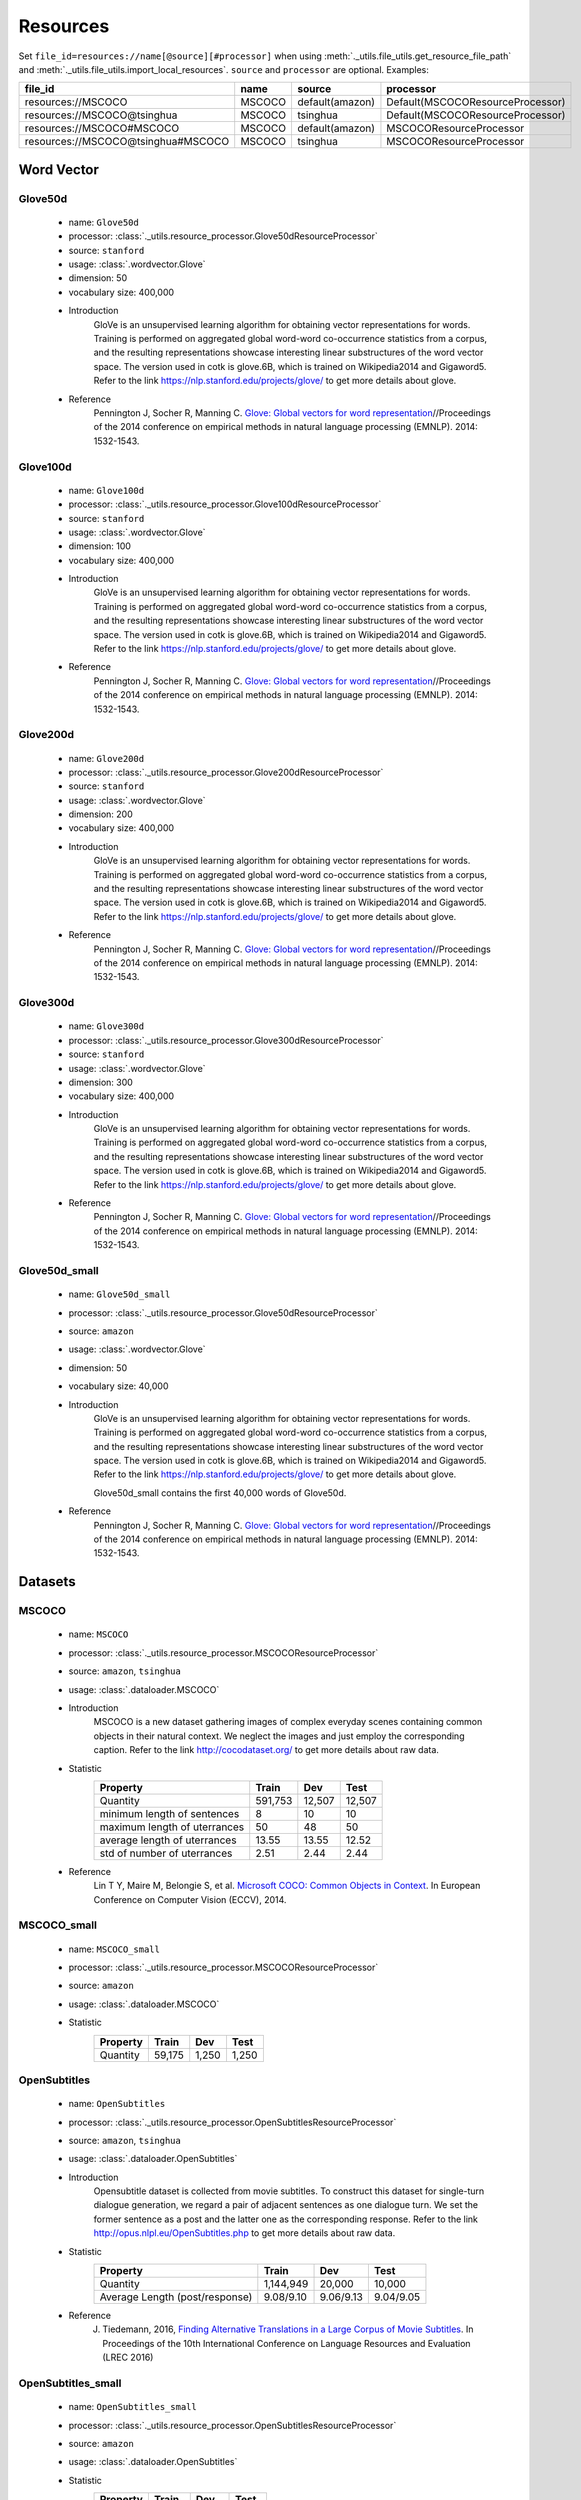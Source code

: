 Resources
===================================
Set ``file_id=resources://name[@source][#processor]`` when using :meth:`._utils.file_utils.get_resource_file_path` and :meth:`._utils.file_utils.import_local_resources`. ``source`` and ``processor`` are optional. Examples:

===================================  =======  ===============  ===================================
file_id                              name     source           processor  
===================================  =======  ===============  ===================================
resources://MSCOCO                   MSCOCO   default(amazon)  Default(MSCOCOResourceProcessor)
resources://MSCOCO@tsinghua          MSCOCO   tsinghua         Default(MSCOCOResourceProcessor)
resources://MSCOCO#MSCOCO            MSCOCO   default(amazon)  MSCOCOResourceProcessor
resources://MSCOCO@tsinghua#MSCOCO   MSCOCO   tsinghua         MSCOCOResourceProcessor
===================================  =======  ===============  ===================================

Word Vector
----------------------------------

Glove50d
~~~~~~~~~~~~~~~~~~~~~~~~~~~~~~~~~
    * name: ``Glove50d``
    * processor: :class:`._utils.resource_processor.Glove50dResourceProcessor`
    * source: ``stanford``
    * usage: :class:`.wordvector.Glove`
    * dimension: 50
    * vocabulary size: 400,000
    * Introduction
        GloVe is an unsupervised learning algorithm for obtaining vector representations for words. Training is performed on aggregated global word-word co-occurrence statistics from a corpus, and the resulting representations showcase interesting linear substructures of the word vector space. The version used in cotk is glove.6B, which is trained on Wikipedia2014 and Gigaword5. Refer to the link https://nlp.stanford.edu/projects/glove/ to get more details about glove.
    * Reference
        Pennington J, Socher R, Manning C. `Glove: Global vectors for word representation <https://www.aclweb.org/anthology/D14-1162>`_//Proceedings of the 2014 conference on empirical methods in natural language processing (EMNLP). 2014: 1532-1543.

Glove100d
~~~~~~~~~~~~~~~~~~~~~~~~~~~~~~~~~
    * name: ``Glove100d``
    * processor: :class:`._utils.resource_processor.Glove100dResourceProcessor`
    * source: ``stanford``
    * usage: :class:`.wordvector.Glove`
    * dimension: 100
    * vocabulary size: 400,000
    * Introduction
        GloVe is an unsupervised learning algorithm for obtaining vector representations for words. Training is performed on aggregated global word-word co-occurrence statistics from a corpus, and the resulting representations showcase interesting linear substructures of the word vector space. The version used in cotk is glove.6B, which is trained on Wikipedia2014 and Gigaword5. Refer to the link https://nlp.stanford.edu/projects/glove/ to get more details about glove.
    * Reference
        Pennington J, Socher R, Manning C. `Glove: Global vectors for word representation <https://www.aclweb.org/anthology/D14-1162>`_//Proceedings of the 2014 conference on empirical methods in natural language processing (EMNLP). 2014: 1532-1543.

Glove200d
~~~~~~~~~~~~~~~~~~~~~~~~~~~~~~~~~
    * name: ``Glove200d``
    * processor: :class:`._utils.resource_processor.Glove200dResourceProcessor`
    * source: ``stanford``
    * usage: :class:`.wordvector.Glove`
    * dimension: 200
    * vocabulary size: 400,000
    * Introduction
        GloVe is an unsupervised learning algorithm for obtaining vector representations for words. Training is performed on aggregated global word-word co-occurrence statistics from a corpus, and the resulting representations showcase interesting linear substructures of the word vector space. The version used in cotk is glove.6B, which is trained on Wikipedia2014 and Gigaword5. Refer to the link https://nlp.stanford.edu/projects/glove/ to get more details about glove.
    * Reference
        Pennington J, Socher R, Manning C. `Glove: Global vectors for word representation <https://www.aclweb.org/anthology/D14-1162>`_//Proceedings of the 2014 conference on empirical methods in natural language processing (EMNLP). 2014: 1532-1543.

Glove300d
~~~~~~~~~~~~~~~~~~~~~~~~~~~~~~~~~
    * name: ``Glove300d``
    * processor: :class:`._utils.resource_processor.Glove300dResourceProcessor`
    * source: ``stanford``
    * usage: :class:`.wordvector.Glove`
    * dimension: 300
    * vocabulary size: 400,000
    * Introduction
        GloVe is an unsupervised learning algorithm for obtaining vector representations for words. Training is performed on aggregated global word-word co-occurrence statistics from a corpus, and the resulting representations showcase interesting linear substructures of the word vector space. The version used in cotk is glove.6B, which is trained on Wikipedia2014 and Gigaword5. Refer to the link https://nlp.stanford.edu/projects/glove/ to get more details about glove.
    * Reference
        Pennington J, Socher R, Manning C. `Glove: Global vectors for word representation <https://www.aclweb.org/anthology/D14-1162>`_//Proceedings of the 2014 conference on empirical methods in natural language processing (EMNLP). 2014: 1532-1543.
      
Glove50d_small
~~~~~~~~~~~~~~~~~~~~~~~~~~~~~~~~~
    * name: ``Glove50d_small``
    * processor: :class:`._utils.resource_processor.Glove50dResourceProcessor`
    * source: ``amazon``
    * usage: :class:`.wordvector.Glove`
    * dimension: 50
    * vocabulary size: 40,000
    * Introduction
        GloVe is an unsupervised learning algorithm for obtaining vector representations for words. Training is performed on aggregated global word-word co-occurrence statistics from a corpus, and the resulting representations showcase interesting linear substructures of the word vector space. The version used in cotk is glove.6B, which is trained on Wikipedia2014 and Gigaword5. Refer to the link https://nlp.stanford.edu/projects/glove/ to get more details about glove.

        Glove50d_small contains the first 40,000 words of Glove50d.
    * Reference
        Pennington J, Socher R, Manning C. `Glove: Global vectors for word representation <https://www.aclweb.org/anthology/D14-1162>`_//Proceedings of the 2014 conference on empirical methods in natural language processing (EMNLP). 2014: 1532-1543.

Datasets
----------------------------------

MSCOCO
~~~~~~~~~~~~~~~~~~~~~~~~~~~~~~~~~
    * name: ``MSCOCO``
    * processor: :class:`._utils.resource_processor.MSCOCOResourceProcessor`
    * source: ``amazon``, ``tsinghua``
    * usage: :class:`.dataloader.MSCOCO`
    * Introduction
        MSCOCO is a new dataset gathering images of complex everyday scenes containing common objects in their natural context. We neglect the images and just employ the corresponding caption. Refer to the link http://cocodataset.org/ to get more details about raw data.
    * Statistic
        ============================  =======  ======  ======
        Property                      Train    Dev     Test  
        ============================  =======  ======  ======
        Quantity                      591,753  12,507  12,507
        minimum length of sentences   8        10      10    
        maximum length of uterrances  50       48      50    
        average length of uterrances  13.55    13.55   12.52 
        std of number of uterrances   2.51     2.44    2.44  
        ============================  =======  ======  ======
    * Reference
        Lin T Y, Maire M, Belongie S, et al. `Microsoft COCO: Common Objects in Context <https://arxiv.org/pdf/1405.0312.pdf>`_. In European Conference on Computer Vision (ECCV), 2014.
        

MSCOCO_small
~~~~~~~~~~~~~~~~~~~~~~~~~~~~~~~~~
    * name: ``MSCOCO_small``
    * processor: :class:`._utils.resource_processor.MSCOCOResourceProcessor`
    * source: ``amazon``
    * usage: :class:`.dataloader.MSCOCO`
    * Statistic
        ==============================  =========  =========  =========
        Property                        Train      Dev        Test 
        ==============================  =========  =========  =========
        Quantity                        59,175     1,250      1,250
        ==============================  =========  =========  =========

OpenSubtitles
~~~~~~~~~~~~~~~~~~~~~~~~~~~~~~~~~
    * name: ``OpenSubtitles``
    * processor: :class:`._utils.resource_processor.OpenSubtitlesResourceProcessor`
    * source: ``amazon``, ``tsinghua``
    * usage: :class:`.dataloader.OpenSubtitles`
    * Introduction
        Opensubtitle dataset is collected from movie subtitles. To construct this dataset for single-turn dialogue generation, we regard a pair of adjacent sentences as one dialogue turn. We set the former sentence as a post and the latter one as the corresponding response. Refer to the link http://opus.nlpl.eu/OpenSubtitles.php to get more details about raw data.
    * Statistic
        ==============================  =========  =========  =========
        Property                        Train      Dev        Test 
        ==============================  =========  =========  =========
        Quantity                        1,144,949  20,000     10,000
        Average Length (post/response)  9.08/9.10  9.06/9.13  9.04/9.05
        ==============================  =========  =========  =========
    * Reference
        J. Tiedemann, 2016, `Finding Alternative Translations in a Large Corpus of Movie Subtitles <http://www.lrec-conf.org/proceedings/lrec2016/pdf/62_Paper.pdf>`_. In Proceedings of the 10th International Conference on Language Resources and Evaluation (LREC 2016)

OpenSubtitles_small
~~~~~~~~~~~~~~~~~~~~~~~~~~~~~~~~~
    * name: ``OpenSubtitles_small``
    * processor: :class:`._utils.resource_processor.OpenSubtitlesResourceProcessor`
    * source: ``amazon``
    * usage: :class:`.dataloader.OpenSubtitles`
    * Statistic
        ==============================  =========  =========  =========
        Property                        Train      Dev        Test 
        ==============================  =========  =========  =========
        Quantity                        11,449     2,000      1,000
        ==============================  =========  =========  =========

SST
~~~~~~~~~~~~~~~~~~~~~~~~~~~~~~~~~
    * name: ``SST``
    * processor: :class:`._utils.resource_processor.SSTResourceProcessor`
    * source: ``stanford``
    * usage: :class:`.dataloader.SST`
    * Introduction
        Stanford Sentiment Treebank is the first corpus with fully labeled parse trees that allows for a complete analysis of the compositional effects of sentiment in language. Refer to the link https://nlp.stanford.edu/sentiment/ to get more details about raw data.
    * Statistic
        ==============================  =========  =========  =========
        Property                        Train      Dev        Test 
        ==============================  =========  =========  =========
        Quantity                        8,544      1,101      2,210
        Average Length                  19.14      19.32      19.19
        ==============================  =========  =========  =========
    * Reference
        Socher R, Perelygin A, Wu J, et al. `Recursive deep models for semantic compositionality over a sentiment treebank <https://nlp.stanford.edu/~socherr/EMNLP2013_RNTN.pdf>`_//Proceedings of the 2013 conference on empirical methods in natural language processing. 2013: 1631-1642.

SwitchboardCorpus
~~~~~~~~~~~~~~~~~~~~~~~~~~~~~~~~~
    * name: ``SwitchboardCorpus``
    * processor: :class:`._utils.resource_processor.SwitchboardCorpusResourceProcessor`
    * source: ``amazon``
    * usage: :class:`.dataloader.SwitchboardCorpus`
    * Introduction
        Switchboard is a collection of about 2,400 two-sided telephone conversations among 543 speakers (302 male, 241 female) from all areas of the United States. A computer-driven robot operator system handled the calls, giving the caller appropriate recorded prompts, selecting and dialing another person (the callee) to take part in a conversation, introducing a topic for discussion and recording the speech from the two subjects into separate channels until the conversation was finished. About 70 topics were provided, of which about 50 were used frequently. Selection of topics and callees was constrained so that: (1) no two speakers would converse together more than once and (2) no one spoke more than once on a given topic. Refer to the link https://catalog.ldc.upenn.edu/LDC97S62 to get more details about raw data.

        We introduce the data processed by Zhao, Ran and Eskenazi. They extract multiple responses for single context by retrieval method and annotation on test set. Refer to the link https://github.com/snakeztc/NeuralDialog-CVAE to get more details.
    * Statistic
        ===========================  =====  =====  =====
        Property                     Train  Dev    Test 
        ===========================  =====  =====  =====
        Quantity                     2,316  60     62   
        minimum length of sentences  3      3      3    
        maximum length of sentences  401    185    333  
        average length of sentences  19.03  19.12  20.15
        std of number of sentences   20.25  19.65  21.59
        minimum number of turns      3      19     8    
        maximum number of turns      190    144    148  
        average number of turns      59.47  58.92  58.95
        std of number of turns       27.50  26.91  32.43
        ===========================  =====  =====  =====
    * Refenence
        John J G and Edward H. `Switchboard-1 release 2 <https://catalog.ldc.upenn.edu/LDC97S62>`_. Linguistic Data Consortium, Philadelphia 1997.

        Zhao, Tiancheng and Zhao, Ran and Eskenazi, Maxine. Learning Discourse-level Diversity for Neural Dialog Models using Conditional Variational Autoencoders. ACL 2017.

SwitchboardCorpus_small
~~~~~~~~~~~~~~~~~~~~~~~~~~~~~~~~~
    * name: ``SwitchboardCorpus_small``
    * processor: :class:`._utils.resource_processor.SwitchboardCorpusResourceProcessor`
    * source: ``amazon``
    * usage: :class:`.dataloader.SwitchboardCorpus`
    * Statistic
        ==============================  =========  =========  =========
        Property                        Train      Dev        Test 
        ==============================  =========  =========  =========
        Quantity                        463        12         12
        ==============================  =========  =========  =========

Ubuntu
~~~~~~~~~~~~~~~~~~~~~~~~~~~~~~~~~
    * name: ``Ubuntu``
    * processor: :class:`._utils.resource_processor.UbuntuResourceProcessor`
    * source: ``amazon``, ``tsinghua``
    * usage: :class:`.dataloader.UbuntuCorpus`
    * Introduction
        Ubuntu Dialogue Corpus 2.0 is a dataset containing a mass of multi-turn dialogues. The dataset has both the multi-turn property of conversations in the Dialog State Tracking Challenge datasets, and the unstructured nature of interactions from microblog services such as Twitter. Refer to the link https://github.com/rkadlec/ubuntu-ranking-dataset-creator to get more details about raw data.
    * Statistic
        =============================  ============  ============  =======
        Property                       Train         Dev           Test
        =============================  ============  ============  =======
        Quantity                       1,000,000     19,560        18,920
        minimum length of sentences    2             2             2     
        maximum length of sentences    977           343           817   
        average length of sentences    17.98         19.40         19.61 
        std of number of sentences     16.26         17.25         17.94 
        minimum number of turns        3             3             3     
        maximum number of turns        19            19            19    
        average number of turns        4.95          4.79          4.85  
        std of number of turns         2.97          2.79          2.85  
        =============================  ============  ============  =======
    * Refenence
        R. Lowe, N. Pow, I. Serban, and J. Pineau. `The ubuntu dialogue corpus: A large dataset for research in unstructured multi-turn dialogue systems <https://arxiv.org/pdf/1506.08909.pdf>`_. In Special Interest Group on Discourse and Dialogue (SIGDIAL), 2015a.

Ubuntu_small
~~~~~~~~~~~~~~~~~~~~~~~~~~~~~~~~~
    * name: ``Ubuntu_small``
    * processor: :class:`._utils.resource_processor.UbuntuResourceProcessor`
    * source: ``amazon``
    * usage: :class:`.dataloader.UbuntuCorpus`
    * Statistic
        ==============================  =========  =========  =========
        Property                        Train      Dev        Test 
        ==============================  =========  =========  =========
        Quantity                        10,001     1,957      1,893
        ==============================  =========  =========  =========
